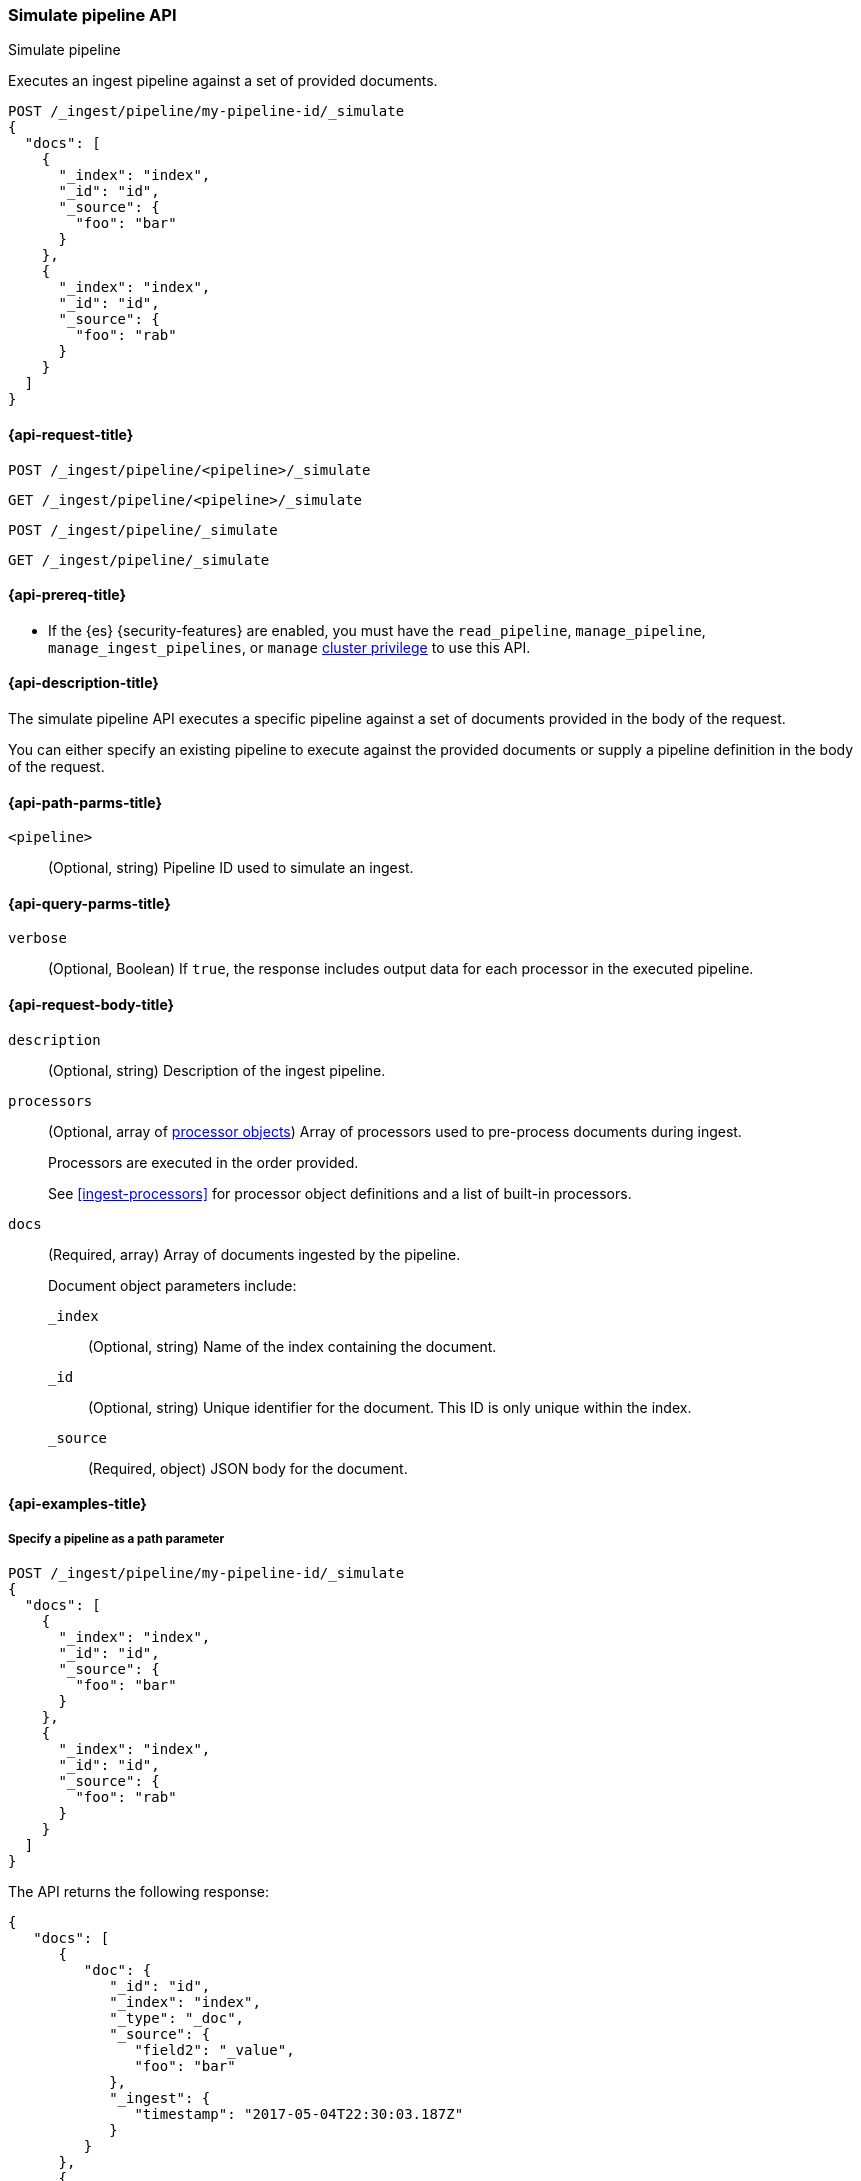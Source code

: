 
[[simulate-pipeline-api]]
=== Simulate pipeline API
++++
<titleabbrev>Simulate pipeline</titleabbrev>
++++

Executes an ingest pipeline against
a set of provided documents.

////
[source,console]
----
PUT /_ingest/pipeline/my-pipeline-id
{
  "description" : "example pipeline to simulate",
      "processors": [
      {
        "set" : {
          "field" : "field2",
          "value" : "_value"
        }
      }
    ]
}
----
// TESTSETUP
////

[source,console]
----
POST /_ingest/pipeline/my-pipeline-id/_simulate
{
  "docs": [
    {
      "_index": "index",
      "_id": "id",
      "_source": {
        "foo": "bar"
      }
    },
    {
      "_index": "index",
      "_id": "id",
      "_source": {
        "foo": "rab"
      }
    }
  ]
}
----


[[simulate-pipeline-api-request]]
==== {api-request-title}

`POST /_ingest/pipeline/<pipeline>/_simulate`

`GET /_ingest/pipeline/<pipeline>/_simulate`

`POST /_ingest/pipeline/_simulate`

`GET /_ingest/pipeline/_simulate`

[[simulate-pipeline-api-prereqs]]
==== {api-prereq-title}

* If the {es} {security-features} are enabled, you must have the
`read_pipeline`, `manage_pipeline`, `manage_ingest_pipelines`, or `manage`
<<privileges-list-cluster,cluster privilege>> to use this API.

[[simulate-pipeline-api-desc]]
==== {api-description-title}

The simulate pipeline API executes a specific pipeline
against a set of documents provided in the body of the request.

You can either specify an existing pipeline
to execute against the provided documents
or supply a pipeline definition in the body of the request.


[[simulate-pipeline-api-path-params]]
==== {api-path-parms-title}

`<pipeline>`::
(Optional, string)
Pipeline ID used to simulate an ingest.


[[simulate-pipeline-api-query-params]]
==== {api-query-parms-title}

`verbose`::
(Optional, Boolean)
If `true`,
the response includes output data
for each processor in the executed pipeline.


[[simulate-pipeline-api-request-body]]
==== {api-request-body-title}

`description`::
(Optional, string)
Description of the ingest pipeline.

`processors`::
+
--
(Optional, array of <<ingest-processors,processor objects>>)
Array of processors used to pre-process documents
during ingest.

Processors are executed in the order provided.

See <<ingest-processors>> for processor object definitions
and a list of built-in processors.
--

`docs`::
+
--
(Required, array)
Array of documents
ingested by the pipeline.

Document object parameters include:

`_index`::
(Optional, string)
Name of the index containing the document.

`_id`::
(Optional, string)
Unique identifier for the document.
This ID is only unique within the index.

`_source`::
(Required, object)
JSON body for the document.
--


[[simulate-pipeline-api-example]]
==== {api-examples-title}


[[simulate-pipeline-api-path-parm-ex]]
===== Specify a pipeline as a path parameter

[source,console]
----
POST /_ingest/pipeline/my-pipeline-id/_simulate
{
  "docs": [
    {
      "_index": "index",
      "_id": "id",
      "_source": {
        "foo": "bar"
      }
    },
    {
      "_index": "index",
      "_id": "id",
      "_source": {
        "foo": "rab"
      }
    }
  ]
}
----

The API returns the following response:

[source,console-result]
----
{
   "docs": [
      {
         "doc": {
            "_id": "id",
            "_index": "index",
            "_type": "_doc",
            "_source": {
               "field2": "_value",
               "foo": "bar"
            },
            "_ingest": {
               "timestamp": "2017-05-04T22:30:03.187Z"
            }
         }
      },
      {
         "doc": {
            "_id": "id",
            "_index": "index",
            "_type": "_doc",
            "_source": {
               "field2": "_value",
               "foo": "rab"
            },
            "_ingest": {
               "timestamp": "2017-05-04T22:30:03.188Z"
            }
         }
      }
   ]
}
----
// TESTRESPONSE[s/"2017-05-04T22:30:03.187Z"/$body.docs.0.doc._ingest.timestamp/]
// TESTRESPONSE[s/"2017-05-04T22:30:03.188Z"/$body.docs.1.doc._ingest.timestamp/]


[[simulate-pipeline-api-request-body-ex]]
===== Specify a pipeline in the request body

[source,console]
----
POST /_ingest/pipeline/_simulate
{
  "pipeline" :
  {
    "description": "_description",
    "processors": [
      {
        "set" : {
          "field" : "field2",
          "value" : "_value"
        }
      }
    ]
  },
  "docs": [
    {
      "_index": "index",
      "_id": "id",
      "_source": {
        "foo": "bar"
      }
    },
    {
      "_index": "index",
      "_id": "id",
      "_source": {
        "foo": "rab"
      }
    }
  ]
}
----

The API returns the following response:

[source,console-result]
----
{
   "docs": [
      {
         "doc": {
            "_id": "id",
            "_index": "index",
            "_type": "_doc",
            "_source": {
               "field2": "_value",
               "foo": "bar"
            },
            "_ingest": {
               "timestamp": "2017-05-04T22:30:03.187Z"
            }
         }
      },
      {
         "doc": {
            "_id": "id",
            "_index": "index",
            "_type": "_doc",
            "_source": {
               "field2": "_value",
               "foo": "rab"
            },
            "_ingest": {
               "timestamp": "2017-05-04T22:30:03.188Z"
            }
         }
      }
   ]
}
----
// TESTRESPONSE[s/"2017-05-04T22:30:03.187Z"/$body.docs.0.doc._ingest.timestamp/]
// TESTRESPONSE[s/"2017-05-04T22:30:03.188Z"/$body.docs.1.doc._ingest.timestamp/]


[[ingest-verbose-param]]
===== View verbose results

You can use the simulate pipeline API
to see how each processor affects the ingest document
as it passes through the pipeline.
To see the intermediate results
of each processor in the simulate request,
you can add the `verbose` parameter to the request.

[source,console]
----
POST /_ingest/pipeline/_simulate?verbose=true
{
  "pipeline" :
  {
    "description": "_description",
    "processors": [
      {
        "set" : {
          "field" : "field2",
          "value" : "_value2"
        }
      },
      {
        "set" : {
          "field" : "field3",
          "value" : "_value3"
        }
      }
    ]
  },
  "docs": [
    {
      "_index": "index",
      "_id": "id",
      "_source": {
        "foo": "bar"
      }
    },
    {
      "_index": "index",
      "_id": "id",
      "_source": {
        "foo": "rab"
      }
    }
  ]
}
----

The API returns the following response:

[source,console-result]
----
{
  "docs": [
    {
      "processor_results": [
        {
          "processor_type": "set",
          "status": "success",
          "doc": {
            "_index": "index",
            "_type": "_doc",
            "_id": "id",
            "_source": {
              "field2": "_value2",
              "foo": "bar"
            },
            "_ingest": {
              "pipeline": "_simulate_pipeline",
              "timestamp": "2020-07-30T01:21:24.251836Z"
            }
          }
        },
        {
          "processor_type": "set",
          "status": "success",
          "doc": {
            "_index": "index",
            "_type": "_doc",
            "_id": "id",
            "_source": {
              "field3": "_value3",
              "field2": "_value2",
              "foo": "bar"
            },
            "_ingest": {
              "pipeline": "_simulate_pipeline",
              "timestamp": "2020-07-30T01:21:24.251836Z"
            }
          }
        }
      ]
    },
    {
      "processor_results": [
        {
          "processor_type": "set",
          "status": "success",
          "doc": {
            "_index": "index",
            "_type": "_doc",
            "_id": "id",
            "_source": {
              "field2": "_value2",
              "foo": "rab"
            },
            "_ingest": {
              "pipeline": "_simulate_pipeline",
              "timestamp": "2020-07-30T01:21:24.251863Z"
            }
          }
        },
        {
          "processor_type": "set",
          "status": "success",
          "doc": {
            "_index": "index",
            "_type": "_doc",
            "_id": "id",
            "_source": {
              "field3": "_value3",
              "field2": "_value2",
              "foo": "rab"
            },
            "_ingest": {
              "pipeline": "_simulate_pipeline",
              "timestamp": "2020-07-30T01:21:24.251863Z"
            }
          }
        }
      ]
    }
  ]
}

----
// TESTRESPONSE[s/"2020-07-30T01:21:24.251836Z"/$body.docs.0.processor_results.0.doc._ingest.timestamp/]
// TESTRESPONSE[s/"2020-07-30T01:21:24.251836Z"/$body.docs.0.processor_results.1.doc._ingest.timestamp/]
// TESTRESPONSE[s/"2020-07-30T01:21:24.251863Z"/$body.docs.1.processor_results.0.doc._ingest.timestamp/]
// TESTRESPONSE[s/"2020-07-30T01:21:24.251863Z"/$body.docs.1.processor_results.1.doc._ingest.timestamp/]

////
[source,console]
----
DELETE /_ingest/pipeline/*
----

[source,console-result]
----
{
"acknowledged": true
}
----
////
